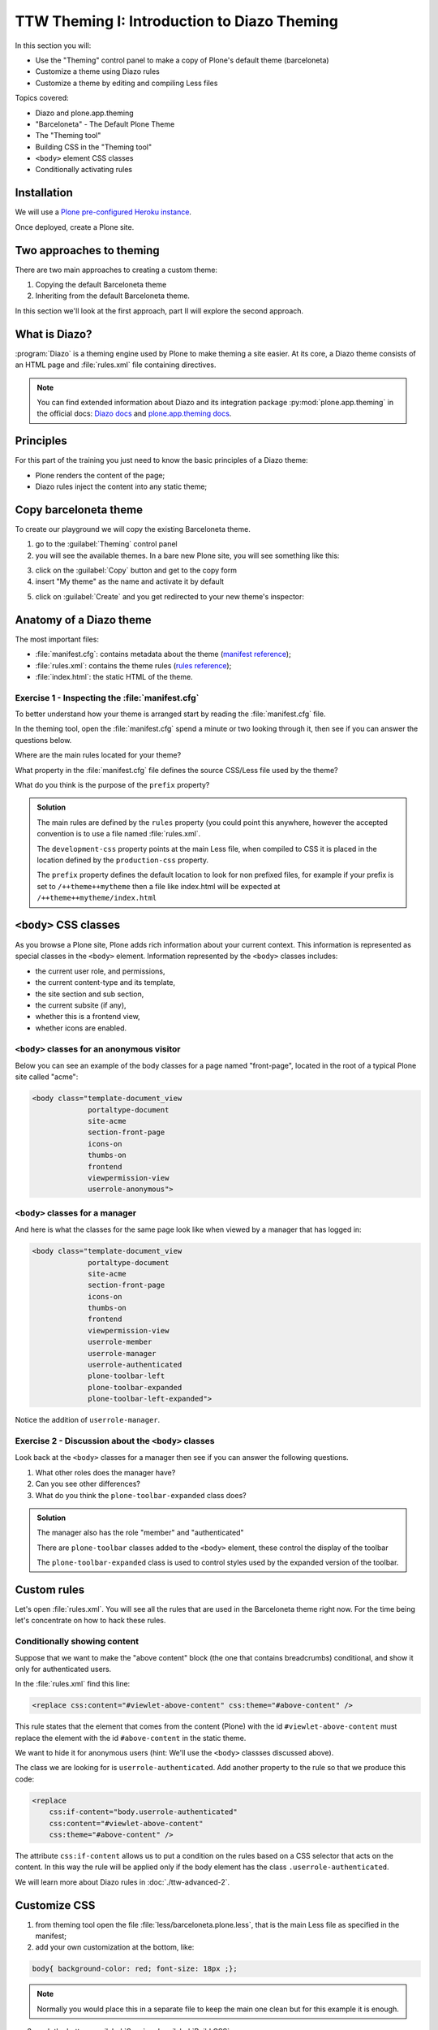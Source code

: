 =============================================
TTW Theming I: Introduction to Diazo Theming
=============================================

In this section you will:

* Use the "Theming" control panel to make a copy of Plone's default theme (barceloneta)
* Customize a theme using Diazo rules
* Customize a theme by editing and compiling Less files

Topics covered:

* Diazo and plone.app.theming
* "Barceloneta" - The Default Plone Theme
* The "Theming tool"
* Building CSS in the "Theming tool"
* ``<body>`` element CSS classes
* Conditionally activating rules

Installation
------------

We will use a `Plone pre-configured Heroku instance <https://github.com/collective/training-sandbox>`_.

Once deployed, create a Plone site.

Two approaches to theming
-------------------------

There are two main approaches to creating a custom theme:

1. Copying the default Barceloneta theme
2. Inheriting from the default Barceloneta theme. 

In this section we'll look at the first approach, part II will explore the second approach. 

What is Diazo?
--------------

:program:`Diazo` is a theming engine used by Plone to make theming a site easier.
At its core, a Diazo theme consists of an HTML page and :file:`rules.xml` file containing directives.

.. note::

    You can find extended information about Diazo and its integration package :py:mod:`plone.app.theming` in the official docs: `Diazo docs <http://docs.diazo.org/en/latest/>`_ and `plone.app.theming docs <https://docs.plone.org/external/plone.app.theming/docs/index.html#what-is-a-diazo-theme>`_.

Principles
----------

For this part of the training you just need to know the basic principles of a Diazo theme:

* Plone renders the content of the page;
* Diazo rules inject the content into any static theme;

Copy barceloneta theme
----------------------

To create our playground we will copy the existing Barceloneta theme.

1. go to the :guilabel:`Theming` control panel
2. you will see the available themes. In a bare new Plone site, you will see something like this:

.. image:: ../theming/_static/theming-bare_plone_themes_list.png
   :align: center

3. click on the :guilabel:`Copy` button and get to the copy form
4. insert "My theme" as the name and activate it by default

.. image:: ../theming/_static/theming-copy_theme_form.png
   :align: center

5. click on :guilabel:`Create` and you get redirected to your new theme's inspector:

.. image:: ../theming/_static/theming-just_copied_theme_inspector.png
   :align: center


Anatomy of a Diazo theme
------------------------

The most important files:

* :file:`manifest.cfg`: contains metadata about the theme (`manifest reference <https://docs.plone.org/external/plone.app.theming/docs/index.html#the-manifest-file>`_);
* :file:`rules.xml`: contains the theme rules (`rules reference <https://docs.plone.org/external/plone.app.theming/docs/index.html#rules-syntax>`_);
* :file:`index.html`: the static HTML of the theme.

Exercise 1 - Inspecting the :file:`manifest.cfg`
^^^^^^^^^^^^^^^^^^^^^^^^^^^^^^^^^^^^^^^^^^^^^^^^

To better understand how your theme is arranged start by reading the :file:`manifest.cfg` file.

In the theming tool, open the :file:`manifest.cfg` spend a minute or two looking through it, then
see if you can answer the questions below.

Where are the main rules located for your theme?

What property in the :file:`manifest.cfg` file defines the source CSS/Less file used by the theme?

What do you think is the purpose of the ``prefix`` property?

.. admonition:: Solution
    :class: toggle

    The main rules are defined by the ``rules`` property (you could point this anywhere, however the accepted convention is to use a file named :file:`rules.xml`.

    The ``development-css`` property points at the main Less file, when compiled to CSS it is placed
    in the location defined by the ``production-css`` property. 

    The ``prefix`` property defines the default location to look for non prefixed files, for example
    if your prefix is set to ``/++theme++mytheme`` then a file like index.html will be expected at
    ``/++theme++mytheme/index.html``


``<body>`` CSS classes
----------------------

As you browse a Plone site, Plone adds rich information about your current context.
This information is represented as special classes in the ``<body>`` element.
Information represented by the ``<body>`` classes includes:

- the current user role, and permissions,
- the current content-type and its template,
- the site section and sub section,
- the current subsite (if any),
- whether this is a frontend view,
- whether icons are enabled.

``<body>`` classes for an anonymous visitor
^^^^^^^^^^^^^^^^^^^^^^^^^^^^^^^^^^^^^^^^^^^

Below you can see an example of the body classes for a page named "front-page", located in the root of a typical Plone site called "acme":

.. code-block:: html

    <body class="template-document_view
                 portaltype-document
                 site-acme
                 section-front-page
                 icons-on
                 thumbs-on
                 frontend
                 viewpermission-view
                 userrole-anonymous">

``<body>`` classes for a manager
^^^^^^^^^^^^^^^^^^^^^^^^^^^^^^^^

And here is what the classes for the same page look like when viewed by a manager that has logged in:

.. code-block:: html

    <body class="template-document_view
                 portaltype-document
                 site-acme
                 section-front-page
                 icons-on
                 thumbs-on
                 frontend
                 viewpermission-view
                 userrole-member
                 userrole-manager
                 userrole-authenticated
                 plone-toolbar-left
                 plone-toolbar-expanded
                 plone-toolbar-left-expanded">

Notice the addition of ``userrole-manager``.

Exercise 2 - Discussion about the ``<body>`` classes
^^^^^^^^^^^^^^^^^^^^^^^^^^^^^^^^^^^^^^^^^^^^^^^^^^^^

Look back at the ``<body>`` classes for a manager then see if you can answer the following questions.

1. What other roles does the manager have?
2. Can you see other differences?
3. What do you think the ``plone-toolbar-expanded`` class does?

.. admonition:: Solution
    :class: toggle

    The manager also has the role "member" and "authenticated"
    
    There are ``plone-toolbar`` classes added to the ``<body>`` element, these control the display of the toolbar

    The ``plone-toolbar-expanded`` class is used to control styles used by the expanded version of the toolbar.
    

Custom rules
------------
Let's open :file:`rules.xml`. You will see all the rules that are used in the Barceloneta theme right now. For the time being let's concentrate on how to hack these rules.

Conditionally showing content
^^^^^^^^^^^^^^^^^^^^^^^^^^^^^

.. image:: ../theming/_static/theming-viewlet-above-content-in-plone-site.png
   :align: center

Suppose that we want to make the "above content" block (the one that contains breadcrumbs) conditional, and show it only for authenticated users.

In the :file:`rules.xml` find this line:

.. code-block:: xml

    <replace css:content="#viewlet-above-content" css:theme="#above-content" />

This rule states that the element that comes from the content (Plone) with the id ``#viewlet-above-content`` must replace the element with the id ``#above-content`` in the static theme.

We want to hide it for anonymous users  (hint: We'll use the ``<body>`` classses discussed above).

The class we are looking for is ``userrole-authenticated``. Add another property to the rule so that we produce this code:

.. code-block:: xml

    <replace
        css:if-content="body.userrole-authenticated"
        css:content="#viewlet-above-content"
        css:theme="#above-content" />

The attribute ``css:if-content`` allows us to put a condition on the rules based on a CSS selector that acts on the content. In this way the rule will be applied only if the body element has the class ``.userrole-authenticated``.

We will learn more about Diazo rules in :doc:`./ttw-advanced-2`.


Customize CSS
-------------

1. from theming tool open the file :file:`less/barceloneta.plone.less`, that is the main Less file as specified in the manifest;
2. add your own customization at the bottom, like:

.. code-block:: css

    body{ background-color: red; font-size: 18px ;};

.. Note:: Normally you would place this in a separate file to keep the main one clean but for this example it is enough.

3. push the buttons :guilabel:`Save` and :guilabel:`Build CSS`

.. image:: ../theming/_static/theming-editor_compile_css.png
   :align: center

4. go back to the Plone site and reload the page: voilá!


..  Warning::

    At the moment you need to "Build CSS" from the main file, the one declared in the manifest (in this case :file:`less/barceloneta.plone.less`). So, whatever Less file you edit, go back to the main one to compile. This behavior will be improved but for now, just remember this simple rule ;)
